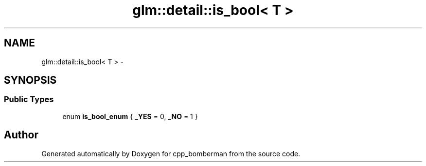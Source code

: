 .TH "glm::detail::is_bool< T >" 3 "Sun Jun 7 2015" "Version 0.42" "cpp_bomberman" \" -*- nroff -*-
.ad l
.nh
.SH NAME
glm::detail::is_bool< T > \- 
.SH SYNOPSIS
.br
.PP
.SS "Public Types"

.in +1c
.ti -1c
.RI "enum \fBis_bool_enum\fP { \fB_YES\fP = 0, \fB_NO\fP = 1 }"
.br
.in -1c

.SH "Author"
.PP 
Generated automatically by Doxygen for cpp_bomberman from the source code\&.
